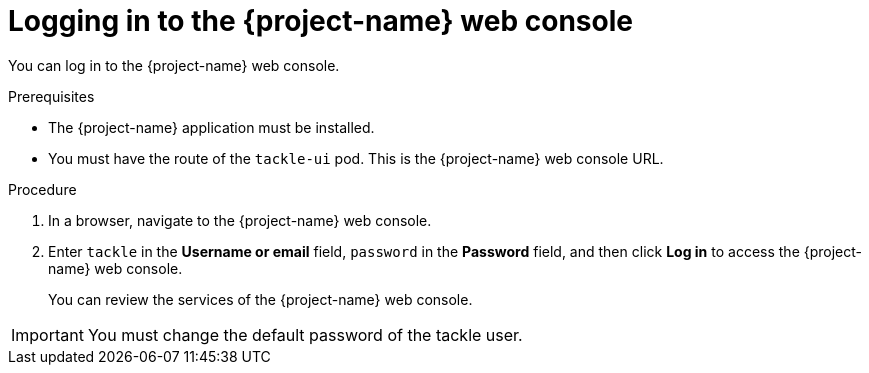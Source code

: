 // Module included in the following assemblies:
//
// * documentation/doc-installing-and-using-tackle/master.adoc

[id="accessing-console_{context}"]
= Logging in to the {project-name} web console

You can log in to the {project-name} web console.

.Prerequisites

* The {project-name} application must be installed.
* You must have the route of the `tackle-ui` pod. This is the {project-name} web console URL.

.Procedure

. In a browser, navigate to the {project-name} web console.
. Enter `tackle` in the *Username or email* field, `password` in the *Password* field, and then click *Log in* to access the {project-name} web console.
+
You can review the services of the {project-name} web console.

[IMPORTANT]
====
You must change the default password of the tackle user.
====

